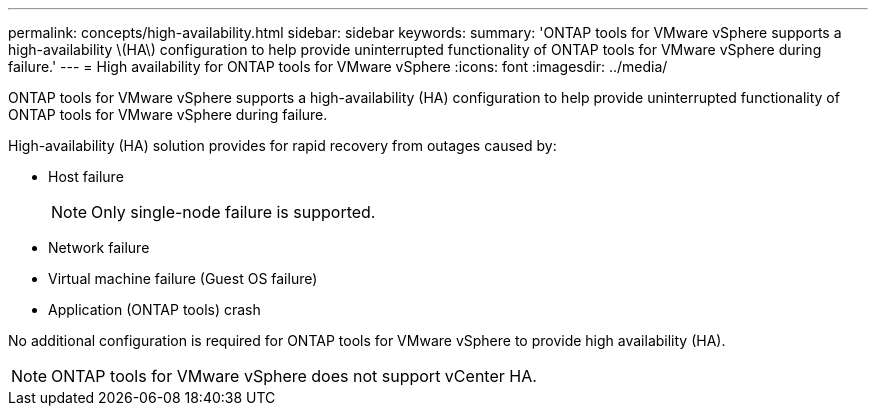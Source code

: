 ---
permalink: concepts/high-availability.html
sidebar: sidebar
keywords:
summary: 'ONTAP tools for VMware vSphere supports a high-availability \(HA\) configuration to help provide uninterrupted functionality of ONTAP tools for VMware vSphere during failure.'
---
= High availability for ONTAP tools for VMware vSphere
:icons: font
:imagesdir: ../media/

[.lead]
ONTAP tools for VMware vSphere supports a high-availability (HA) configuration to help provide uninterrupted functionality of ONTAP tools for VMware vSphere during failure.

High-availability (HA) solution provides for rapid recovery from outages caused by:

* Host failure
+
[NOTE]
Only single-node failure is supported.
* Network failure
* Virtual machine failure (Guest OS failure)
* Application (ONTAP tools) crash

No additional configuration is required for ONTAP tools for VMware vSphere to provide high availability (HA).

[NOTE]
ONTAP tools for VMware vSphere does not support vCenter HA.


